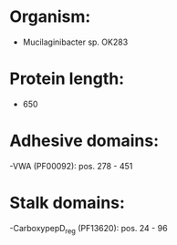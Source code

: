 * Organism:
- Mucilaginibacter sp. OK283
* Protein length:
- 650
* Adhesive domains:
-VWA (PF00092): pos. 278 - 451
* Stalk domains:
-CarboxypepD_reg (PF13620): pos. 24 - 96

